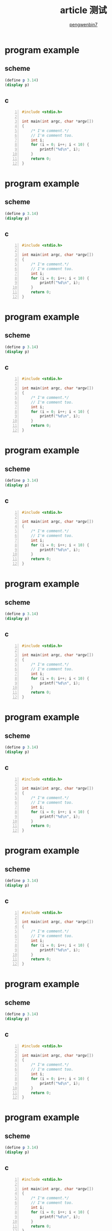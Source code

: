 #+SETUP: https://pengwenbin7.github.io/static/article.setup

#+OPTIONS: ^:{} 
#+OPTIONS: _:{}
#+AUTHOR: [[mailto:pengwenbin7@126.com][pengwenbin7]]
#+TITLE: article 测试



* program example
** scheme
#+BEGIN_SRC scheme
(define p 3.14)
(display p)
#+END_SRC

** c
#+BEGIN_SRC c -n
#include <stdio.h>

int main(int argc, char *argv[])
{
    /* I'm comment.*/
    // I'm comment too.
    int i;
    for (i = 0; i++; i < 10) {
        printf("%d\n", i);
    }
    return 0;
}
#+END_SRC

* program example
** scheme
#+BEGIN_SRC scheme
(define p 3.14)
(display p)
#+END_SRC

** c
#+BEGIN_SRC c -n
#include <stdio.h>

int main(int argc, char *argv[])
{
    /* I'm comment.*/
    // I'm comment too.
    int i;
    for (i = 0; i++; i < 10) {
        printf("%d\n", i);
    }
    return 0;
}
#+END_SRC

* program example
** scheme
#+BEGIN_SRC scheme
(define p 3.14)
(display p)
#+END_SRC

** c
#+BEGIN_SRC c -n
#include <stdio.h>

int main(int argc, char *argv[])
{
    /* I'm comment.*/
    // I'm comment too.
    int i;
    for (i = 0; i++; i < 10) {
        printf("%d\n", i);
    }
    return 0;
}
#+END_SRC

* program example
** scheme
#+BEGIN_SRC scheme
(define p 3.14)
(display p)
#+END_SRC

** c
#+BEGIN_SRC c -n
#include <stdio.h>

int main(int argc, char *argv[])
{
    /* I'm comment.*/
    // I'm comment too.
    int i;
    for (i = 0; i++; i < 10) {
        printf("%d\n", i);
    }
    return 0;
}
#+END_SRC

* program example
** scheme
#+BEGIN_SRC scheme
(define p 3.14)
(display p)
#+END_SRC

** c
#+BEGIN_SRC c -n
#include <stdio.h>

int main(int argc, char *argv[])
{
    /* I'm comment.*/
    // I'm comment too.
    int i;
    for (i = 0; i++; i < 10) {
        printf("%d\n", i);
    }
    return 0;
}
#+END_SRC

* program example
** scheme
#+BEGIN_SRC scheme
(define p 3.14)
(display p)
#+END_SRC

** c
#+BEGIN_SRC c -n
#include <stdio.h>

int main(int argc, char *argv[])
{
    /* I'm comment.*/
    // I'm comment too.
    int i;
    for (i = 0; i++; i < 10) {
        printf("%d\n", i);
    }
    return 0;
}
#+END_SRC

* program example
** scheme
#+BEGIN_SRC scheme
(define p 3.14)
(display p)
#+END_SRC

** c
#+BEGIN_SRC c -n
#include <stdio.h>

int main(int argc, char *argv[])
{
    /* I'm comment.*/
    // I'm comment too.
    int i;
    for (i = 0; i++; i < 10) {
        printf("%d\n", i);
    }
    return 0;
}
#+END_SRC

* program example
** scheme
#+BEGIN_SRC scheme
(define p 3.14)
(display p)
#+END_SRC

** c
#+BEGIN_SRC c -n
#include <stdio.h>

int main(int argc, char *argv[])
{
    /* I'm comment.*/
    // I'm comment too.
    int i;
    for (i = 0; i++; i < 10) {
        printf("%d\n", i);
    }
    return 0;
}
#+END_SRC

* program example
** scheme
#+BEGIN_SRC scheme
(define p 3.14)
(display p)
#+END_SRC

** c
#+BEGIN_SRC c -n
#include <stdio.h>

int main(int argc, char *argv[])
{
    /* I'm comment.*/
    // I'm comment too.
    int i;
    for (i = 0; i++; i < 10) {
        printf("%d\n", i);
    }
    return 0;
}
#+END_SRC

* program example
** scheme
#+BEGIN_SRC scheme
(define p 3.14)
(display p)
#+END_SRC

** c
#+BEGIN_SRC c -n
#include <stdio.h>

int main(int argc, char *argv[])
{
    /* I'm comment.*/
    // I'm comment too.
    int i;
    for (i = 0; i++; i < 10) {
        printf("%d\n", i);
    }
    return 0;
}
#+END_SRC

* program example
** scheme
#+BEGIN_SRC scheme
(define p 3.14)
(display p)
#+END_SRC

** c
#+BEGIN_SRC c -n
#include <stdio.h>

int main(int argc, char *argv[])
{
    /* I'm comment.*/
    // I'm comment too.
    int i;
    for (i = 0; i++; i < 10) {
        printf("%d\n", i);
    }
    return 0;
}
#+END_SRC

* program example
** scheme
#+BEGIN_SRC scheme
(define p 3.14)
(display p)
#+END_SRC

** c
#+BEGIN_SRC c -n
#include <stdio.h>

int main(int argc, char *argv[])
{
    /* I'm comment.*/
    // I'm comment too.
    int i;
    for (i = 0; i++; i < 10) {
        printf("%d\n", i);
    }
    return 0;
}
#+END_SRC

* program example
** scheme
#+BEGIN_SRC scheme
(define p 3.14)
(display p)
#+END_SRC

** c
#+BEGIN_SRC c -n
#include <stdio.h>

int main(int argc, char *argv[])
{
    /* I'm comment.*/
    // I'm comment too.
    int i;
    for (i = 0; i++; i < 10) {
        printf("%d\n", i);
    }
    return 0;
}
#+END_SRC

* program example
** scheme
#+BEGIN_SRC scheme
(define p 3.14)
(display p)
#+END_SRC

** c
#+BEGIN_SRC c -n
#include <stdio.h>

int main(int argc, char *argv[])
{
    /* I'm comment.*/
    // I'm comment too.
    int i;
    for (i = 0; i++; i < 10) {
        printf("%d\n", i);
    }
    return 0;
}
#+END_SRC

* program example
** scheme
#+BEGIN_SRC scheme
(define p 3.14)
(display p)
#+END_SRC

** c
#+BEGIN_SRC c -n
#include <stdio.h>

int main(int argc, char *argv[])
{
    /* I'm comment.*/
    // I'm comment too.
    int i;
    for (i = 0; i++; i < 10) {
        printf("%d\n", i);
    }
    return 0;
}
#+END_SRC

* program example
** scheme
#+BEGIN_SRC scheme
(define p 3.14)
(display p)
#+END_SRC

** c
#+BEGIN_SRC c -n
#include <stdio.h>

int main(int argc, char *argv[])
{
    /* I'm comment.*/
    // I'm comment too.
    int i;
    for (i = 0; i++; i < 10) {
        printf("%d\n", i);
    }
    return 0;
}
#+END_SRC

* program example
** scheme
#+BEGIN_SRC scheme
(define p 3.14)
(display p)
#+END_SRC

** c
#+BEGIN_SRC c -n
#include <stdio.h>

int main(int argc, char *argv[])
{
    /* I'm comment.*/
    // I'm comment too.
    int i;
    for (i = 0; i++; i < 10) {
        printf("%d\n", i);
    }
    return 0;
}
#+END_SRC

* program example
** scheme
#+BEGIN_SRC scheme
(define p 3.14)
(display p)
#+END_SRC

** c
#+BEGIN_SRC c -n
#include <stdio.h>

int main(int argc, char *argv[])
{
    /* I'm comment.*/
    // I'm comment too.
    int i;
    for (i = 0; i++; i < 10) {
        printf("%d\n", i);
    }
    return 0;
}
#+END_SRC

* program example
** scheme
#+BEGIN_SRC scheme
(define p 3.14)
(display p)
#+END_SRC

** c
#+BEGIN_SRC c -n
#include <stdio.h>

int main(int argc, char *argv[])
{
    /* I'm comment.*/
    // I'm comment too.
    int i;
    for (i = 0; i++; i < 10) {
        printf("%d\n", i);
    }
    return 0;
}
#+END_SRC

* program example
** scheme
#+BEGIN_SRC scheme
(define p 3.14)
(display p)
#+END_SRC

** c
#+BEGIN_SRC c -n
#include <stdio.h>

int main(int argc, char *argv[])
{
    /* I'm comment.*/
    // I'm comment too.
    int i;
    for (i = 0; i++; i < 10) {
        printf("%d\n", i);
    }
    return 0;
}
#+END_SRC

* program example
** scheme
#+BEGIN_SRC scheme
(define p 3.14)
(display p)
#+END_SRC

** c
#+BEGIN_SRC c -n
#include <stdio.h>

int main(int argc, char *argv[])
{
    /* I'm comment.*/
    // I'm comment too.
    int i;
    for (i = 0; i++; i < 10) {
        printf("%d\n", i);
    }
    return 0;
}
#+END_SRC

* program example
** scheme
#+BEGIN_SRC scheme
(define p 3.14)
(display p)
#+END_SRC

** c
#+BEGIN_SRC c -n
#include <stdio.h>

int main(int argc, char *argv[])
{
    /* I'm comment.*/
    // I'm comment too.
    int i;
    for (i = 0; i++; i < 10) {
        printf("%d\n", i);
    }
    return 0;
}
#+END_SRC

* program example
** scheme
#+BEGIN_SRC scheme
(define p 3.14)
(display p)
#+END_SRC

** c
#+BEGIN_SRC c -n
#include <stdio.h>

int main(int argc, char *argv[])
{
    /* I'm comment.*/
    // I'm comment too.
    int i;
    for (i = 0; i++; i < 10) {
        printf("%d\n", i);
    }
    return 0;
}
#+END_SRC

* program example
** scheme
#+BEGIN_SRC scheme
(define p 3.14)
(display p)
#+END_SRC

** c
#+BEGIN_SRC c -n
#include <stdio.h>

int main(int argc, char *argv[])
{
    /* I'm comment.*/
    // I'm comment too.
    int i;
    for (i = 0; i++; i < 10) {
        printf("%d\n", i);
    }
    return 0;
}
#+END_SRC
